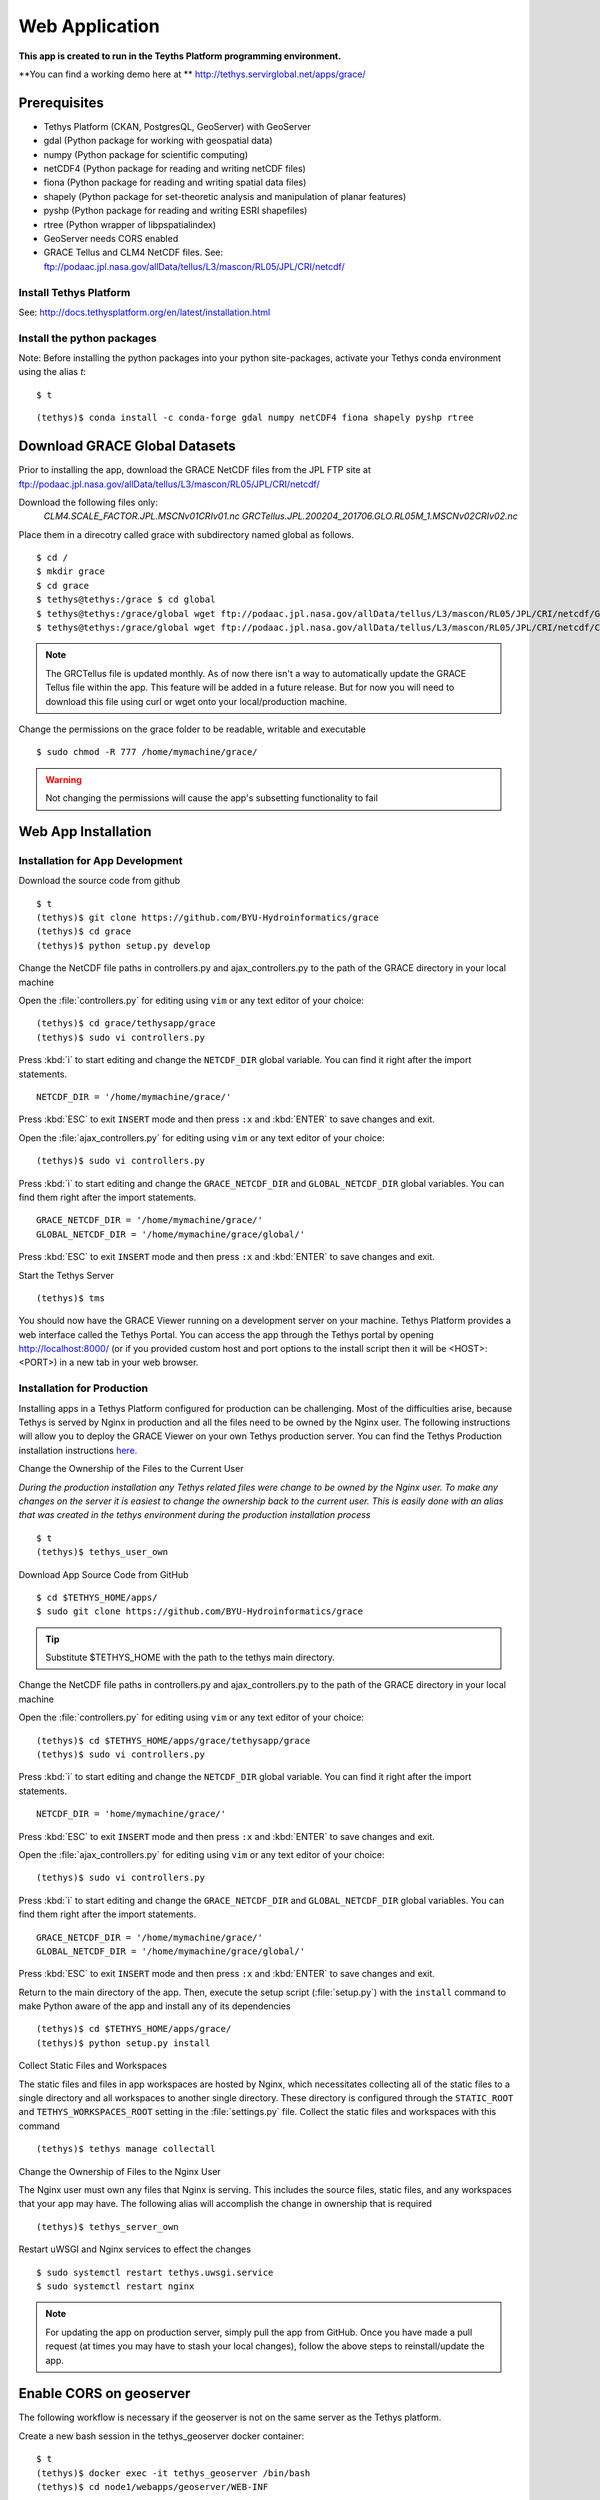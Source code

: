 Web Application
==================

**This app is created to run in the Teyths Platform programming environment.** 


**You can find a working demo here at ** http://tethys.servirglobal.net/apps/grace/

Prerequisites
--------------

- Tethys Platform (CKAN, PostgresQL, GeoServer) with GeoServer
- gdal (Python package for working with geospatial data)
- numpy (Python package for scientific computing)
- netCDF4 (Python package for reading and writing netCDF files)
- fiona (Python package for reading and writing spatial data files)
- shapely (Python package for set-theoretic analysis and manipulation of planar features)
- pyshp (Python package for reading and writing ESRI shapefiles)
- rtree (Python wrapper of libpspatialindex)
- GeoServer needs CORS enabled
- GRACE Tellus and CLM4 NetCDF files. See: ftp://podaac.jpl.nasa.gov/allData/tellus/L3/mascon/RL05/JPL/CRI/netcdf/
 
Install Tethys Platform
~~~~~~~~~~~~~~~~~~~~~~~~~~~
See: http://docs.tethysplatform.org/en/latest/installation.html


Install the python packages
~~~~~~~~~~~~~~~~~~~~~~~~~~~~~~~~~~~~~~

Note: Before installing the python packages into your python site-packages, activate
your Tethys conda environment using the alias `t`:

::

    $ t

::

    (tethys)$ conda install -c conda-forge gdal numpy netCDF4 fiona shapely pyshp rtree


Download GRACE Global Datasets
---------------------------------
Prior to installing the app, download the GRACE NetCDF files from the JPL FTP site at ftp://podaac.jpl.nasa.gov/allData/tellus/L3/mascon/RL05/JPL/CRI/netcdf/

.. _ftp://podaac.jpl.nasa.gov/allData/tellus/L3/mascon/RL05/JPL/CRI/netcdf/: ftp://podaac.jpl.nasa.gov/allData/tellus/L3/mascon/RL05/JPL/CRI/netcdf/

Download the following files only:
    *CLM4.SCALE_FACTOR.JPL.MSCNv01CRIv01.nc*
    *GRCTellus.JPL.200204_201706.GLO.RL05M_1.MSCNv02CRIv02.nc*

Place them in a direcotry called grace with subdirectory named global as follows.

::

    $ cd /
    $ mkdir grace
    $ cd grace
    $ tethys@tethys:/grace $ cd global
    $ tethys@tethys:/grace/global wget ftp://podaac.jpl.nasa.gov/allData/tellus/L3/mascon/RL05/JPL/CRI/netcdf/GRCTellus.JPL.200204_201706.GLO.RL05M_1.MSCNv02CRIv02.nc
    $ tethys@tethys:/grace/global wget ftp://podaac.jpl.nasa.gov/allData/tellus/L3/mascon/RL05/JPL/CRI/netcdf/CLM4.SCALE_FACTOR.JPL.MSCNv01CRIv01.nc

.. NOTE::
    The GRCTellus file is updated monthly. As of now there isn't a way to automatically update the GRACE Tellus file within the app. This feature will be added in a future release. But for now you will need to download this file using curl or wget onto your local/production machine.

Change the permissions on the grace folder to be readable, writable and executable


::

    $ sudo chmod -R 777 /home/mymachine/grace/

.. WARNING::
    Not changing the permissions will cause the app's subsetting functionality to fail

Web App Installation
----------------------

Installation for App Development
~~~~~~~~~~~~~~~~~~~~~~~~~~~~~~~~~
Download the source code from github

::

    $ t
    (tethys)$ git clone https://github.com/BYU-Hydroinformatics/grace
    (tethys)$ cd grace
    (tethys)$ python setup.py develop

Change the NetCDF file paths in controllers.py and ajax_controllers.py to the path of the GRACE directory in your local machine

Open the :file:`controllers.py` for editing using ``vim`` or any text editor of your choice:

::

    (tethys)$ cd grace/tethysapp/grace
    (tethys)$ sudo vi controllers.py

Press :kbd:`i` to start editing and change the ``NETCDF_DIR`` global variable. You can find it right after the import statements.

::

    NETCDF_DIR = '/home/mymachine/grace/'

Press :kbd:`ESC` to exit ``INSERT`` mode and then press ``:x`` and :kbd:`ENTER` to save changes and exit.

Open the :file:`ajax_controllers.py` for editing using ``vim`` or any text editor of your choice:

::

    (tethys)$ sudo vi controllers.py

Press :kbd:`i` to start editing and change the ``GRACE_NETCDF_DIR`` and ``GLOBAL_NETCDF_DIR`` global variables. You can find them right after the import statements.

::

    GRACE_NETCDF_DIR = '/home/mymachine/grace/'
    GLOBAL_NETCDF_DIR = '/home/mymachine/grace/global/'

Press :kbd:`ESC` to exit ``INSERT`` mode and then press ``:x`` and :kbd:`ENTER` to save changes and exit.

Start the Tethys Server

::

    (tethys)$ tms

You should now have the GRACE Viewer running on a development server on your machine. Tethys Platform provides a web interface called the Tethys Portal. You can access the app through the Tethys portal by opening http://localhost:8000/ (or if you provided custom host and port options to the install script then it will be <HOST>:<PORT>) in a new tab in your web browser.

Installation for Production
~~~~~~~~~~~~~~~~~~~~~~~~~~~~~~~~~
Installing apps in a Tethys Platform configured for production can be challenging. Most of the difficulties arise, because Tethys is served by Nginx in production and all the files need to be owned by the Nginx user. The following instructions will allow you to deploy the GRACE Viewer on your own Tethys production server. You can find the Tethys Production installation instructions `here. <http://docs.tethysplatform.org/en/stable/installation/production.html>`_

Change the Ownership of the Files to the Current User

*During the production installation any Tethys related files were change to be owned by the Nginx user. To make any changes on the server it is easiest to change the ownership back to the current user. This is easily done with an alias that was created in the tethys environment during the production installation process*


::

    $ t
    (tethys)$ tethys_user_own

Download App Source Code from GitHub

::

    $ cd $TETHYS_HOME/apps/
    $ sudo git clone https://github.com/BYU-Hydroinformatics/grace

.. tip::

    Substitute $TETHYS_HOME with the path to the tethys main directory.


Change the NetCDF file paths in controllers.py and ajax_controllers.py to the path of the GRACE directory in your local machine

Open the :file:`controllers.py` for editing using ``vim`` or any text editor of your choice:

::

    (tethys)$ cd $TETHYS_HOME/apps/grace/tethysapp/grace
    (tethys)$ sudo vi controllers.py

Press :kbd:`i` to start editing and change the ``NETCDF_DIR`` global variable. You can find it right after the import statements.

::

    NETCDF_DIR = 'home/mymachine/grace/'

Press :kbd:`ESC` to exit ``INSERT`` mode and then press ``:x`` and :kbd:`ENTER` to save changes and exit.

Open the :file:`ajax_controllers.py` for editing using ``vim`` or any text editor of your choice:

::

    (tethys)$ sudo vi controllers.py

Press :kbd:`i` to start editing and change the ``GRACE_NETCDF_DIR`` and ``GLOBAL_NETCDF_DIR`` global variables. You can find them right after the import statements.

::

    GRACE_NETCDF_DIR = '/home/mymachine/grace/'
    GLOBAL_NETCDF_DIR = '/home/mymachine/grace/global/'

Press :kbd:`ESC` to exit ``INSERT`` mode and then press ``:x`` and :kbd:`ENTER` to save changes and exit.

Return to the main directory of the app. Then, execute the setup script (:file:`setup.py`) with the ``install`` command to make Python aware of the app and install any of its dependencies

::

    (tethys)$ cd $TETHYS_HOME/apps/grace/
    (tethys)$ python setup.py install

Collect Static Files and Workspaces

The static files and files in app workspaces are hosted by Nginx, which necessitates collecting all of the static files to a single directory and all workspaces to another single directory. These directory is configured through the ``STATIC_ROOT`` and ``TETHYS_WORKSPACES_ROOT`` setting in the :file:`settings.py` file. Collect the static files and workspaces with this command

::

    (tethys)$ tethys manage collectall


Change the Ownership of Files to the Nginx User

The Nginx user must own any files that Nginx is serving. This includes the source files, static files, and any workspaces that your app may have. The following alias will accomplish the change in ownership that is required

::

    (tethys)$ tethys_server_own
     

Restart uWSGI and Nginx services to effect the changes

::

    $ sudo systemctl restart tethys.uwsgi.service
    $ sudo systemctl restart nginx

.. note::

    For updating the app on production server, simply pull the app from GitHub. Once you have made a pull request (at times you may have to stash your local changes), follow the above steps to reinstall/update the app.


Enable CORS on geoserver
--------------------------
The following workflow is necessary if the geoserver is not on the same server as the Tethys platform.


Create a new bash session in the tethys_geoserver docker container:

::

    $ t
    (tethys)$ docker exec -it tethys_geoserver /bin/bash
    (tethys)$ cd node1/webapps/geoserver/WEB-INF


.. NOTE::
    You can make this change to any other node in the geoserver docker.


Insert the following in the filters list:

::

    <filter>
    <filter-name>CorsFilter</filter-name>
    <filter-class>org.apache.catalina.filters.CorsFilter</filter-class>
    <init-param>
      <param-name>cors.allowed.origins</param-name>
      <param-value>http://127.0.0.1:8000, http://127.0.0.1:8181</param-value>
    </init-param>
    </filter>


Insert this filter-mapping to the filter-mapping list:

::

    <filter-mapping>
    <filter-name>CorsFilter</filter-name>
    <url-pattern>/*</url-pattern>
    </filter-mapping>


Save the web.xml file

::

    $ exit
    $ docker restart tethys_geoserver
